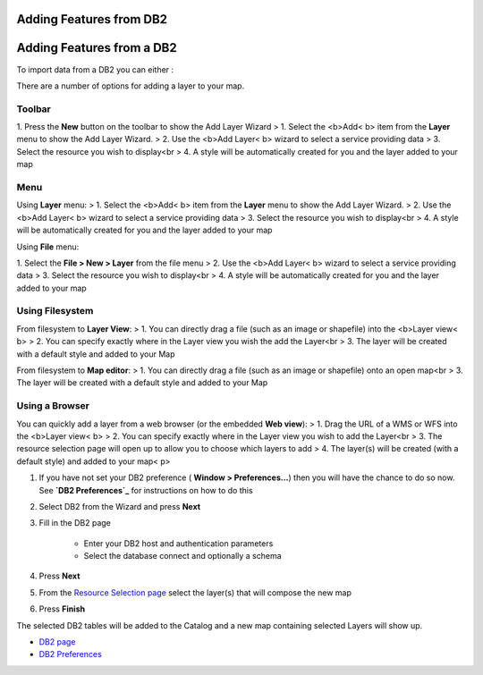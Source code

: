 


Adding Features from DB2
~~~~~~~~~~~~~~~~~~~~~~~~



Adding Features from a DB2
~~~~~~~~~~~~~~~~~~~~~~~~~~

To import data from a DB2 you can either :

There are a number of options for adding a layer to your map.



Toolbar
=======

1. Press the **New** button on the toolbar to show the Add Layer
Wizard
> 1. Select the <b>Add< b> item from the **Layer** menu to show the
Add Layer Wizard.
> 2. Use the <b>Add Layer< b> wizard to select a service providing
data
> 3. Select the resource you wish to display<br > 4. A style will be
automatically created for you and the layer added to your map



Menu
====

Using **Layer** menu:
> 1. Select the <b>Add< b> item from the **Layer** menu to show the
Add Layer Wizard.
> 2. Use the <b>Add Layer< b> wizard to select a service providing
data
> 3. Select the resource you wish to display<br > 4. A style will be
automatically created for you and the layer added to your map

Using **File** menu:

1. Select the **File > New > Layer** from the file menu
> 2. Use the <b>Add Layer< b> wizard to select a service providing
data
> 3. Select the resource you wish to display<br > 4. A style will be
automatically created for you and the layer added to your map



Using Filesystem
================

From filesystem to **Layer View**:
> 1. You can directly drag a file (such as an image or shapefile) into
the <b>Layer view< b>
> 2. You can specify exactly where in the Layer view you wish the add
the Layer<br > 3. The layer will be created with a default style and
added to your Map

From filesystem to **Map editor**:
> 1. You can directly drag a file (such as an image or shapefile) onto
an open map<br > 3. The layer will be created with a default style and
added to your Map



Using a Browser
===============

You can quickly add a layer from a web browser (or the embedded **Web
view**):
> 1. Drag the URL of a WMS or WFS into the <b>Layer view< b>
> 2. You can specify exactly where in the Layer view you wish to add
the Layer<br > 3. The resource selection page will open up to allow
you to choose which layers to add
> 4. The layer(s) will be created (with a default style) and added to
your map< p>

#. If you have not set your DB2 preference ( **Window >
   Preferences...**) then you will have the chance to do so now. See
   **`DB2 Preferences`_** for instructions on how to do this
#. Select DB2 from the Wizard and press **Next**
#. Fill in the DB2 page

    + Enter your DB2 host and authentication parameters
    + Select the database connect and optionally a schema

#. Press **Next**
#. From the `Resource Selection page`_ select the layer(s) that will
   compose the new map
#. Press **Finish**


The selected DB2 tables will be added to the Catalog and a new map
containing selected Layers will show up.


+ `DB2 page`_
+ `DB2 Preferences`_



.. _Resource Selection page: Resource Selection page.html
.. _DB2 page: DB2 page.html
.. _DB2 Preferences: DB2 Preferences.html


